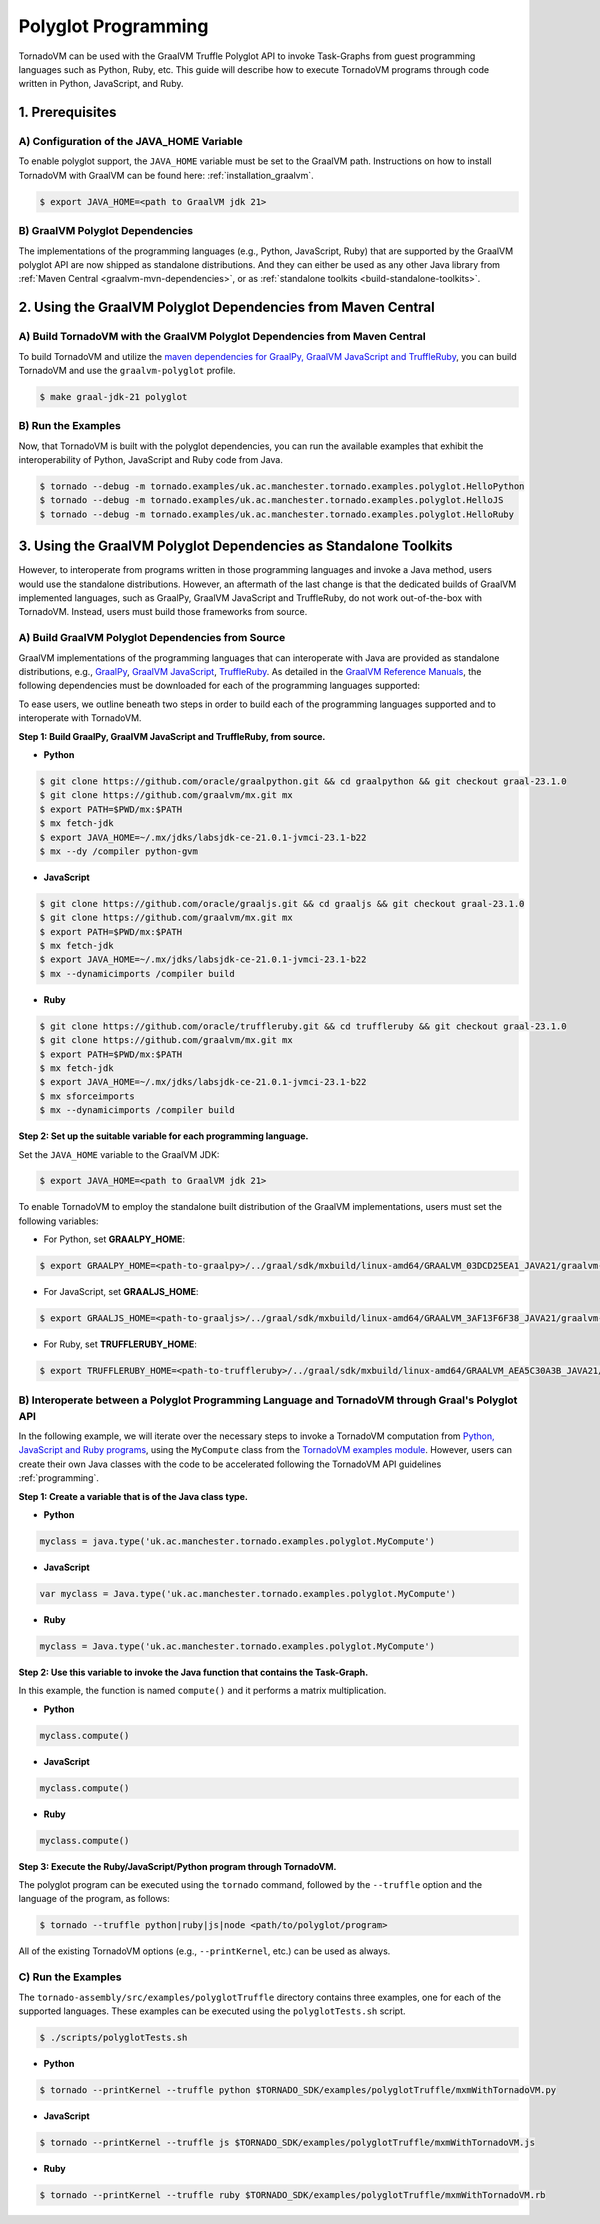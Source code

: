 Polyglot Programming
=============================
TornadoVM can be used with the GraalVM Truffle Polyglot API to invoke Task-Graphs from guest programming languages such as Python, Ruby, etc. This guide will describe how to execute TornadoVM programs through code written in Python, JavaScript, and Ruby.

1. Prerequisites
----------------------------------------------

A) Configuration of the JAVA_HOME Variable
~~~~~~~~~~~~~~~~~~~~~~
To enable polyglot support, the ``JAVA_HOME`` variable must be set to the GraalVM path.
Instructions on how to install TornadoVM with GraalVM can be found here: :ref:`installation_graalvm`.

.. code-block:: bash

   $ export JAVA_HOME=<path to GraalVM jdk 21>

B) GraalVM Polyglot Dependencies
~~~~~~~~~~~~~~~~~~~~~~
The implementations of the programming languages (e.g., Python, JavaScript, Ruby) that are supported by the GraalVM polyglot API are now shipped as standalone distributions. And they can either be used as any other Java library from :ref:`Maven Central <graalvm-mvn-dependencies>`, or as :ref:`standalone toolkits <build-standalone-toolkits>`.

.. _graalvm-mvn-dependencies:

2. Using the GraalVM Polyglot Dependencies from Maven Central
----------------------------------------------

A) Build TornadoVM with the GraalVM Polyglot Dependencies from Maven Central
~~~~~~~~~~~~~~~~~~~~~~
To build TornadoVM and utilize the `maven dependencies for GraalPy, GraalVM JavaScript and TruffleRuby <https://central.sonatype.com/namespace/org.graalvm.polyglot/>`_, you can build TornadoVM and use the ``graalvm-polyglot`` profile.

.. code-block:: bash

   $ make graal-jdk-21 polyglot

B) Run the Examples
~~~~~~~~~~~~~~~~~~~~~~
Now, that TornadoVM is built with the polyglot dependencies, you can run the available examples that exhibit the interoperability of Python, JavaScript and Ruby code from Java.

.. code-block:: bash

   $ tornado --debug -m tornado.examples/uk.ac.manchester.tornado.examples.polyglot.HelloPython
   $ tornado --debug -m tornado.examples/uk.ac.manchester.tornado.examples.polyglot.HelloJS
   $ tornado --debug -m tornado.examples/uk.ac.manchester.tornado.examples.polyglot.HelloRuby

.. _build-standalone-toolkits:

3. Using the GraalVM Polyglot Dependencies as Standalone Toolkits
----------------------------------------------
However, to interoperate from programs written in those programming languages and invoke a Java method, users would use the standalone distributions.
However, an aftermath of the last change is that the dedicated builds of GraalVM implemented languages, such as GraalPy, GraalVM JavaScript and TruffleRuby, do not work out-of-the-box with TornadoVM. Instead, users must build those frameworks from source.

A) Build GraalVM Polyglot Dependencies from Source
~~~~~~~~~~~~~~~~~~~~~~
GraalVM implementations of the programming languages that can interoperate with Java are provided as standalone distributions, e.g., `GraalPy <https://github.com/oracle/graalpython.git/>`_, `GraalVM JavaScript <https://github.com/oracle/graaljs.git/>`_, `TruffleRuby <https://github.com/oracle/truffleruby.git/>`_.
As detailed in the `GraalVM Reference Manuals <https://www.graalvm.org/latest/reference-manual/>`_, the following dependencies must be downloaded for each of the programming languages supported:

To ease users, we outline beneath two steps in order to build each of the programming languages supported and to interoperate with TornadoVM.

**Step 1: Build GraalPy, GraalVM JavaScript and TruffleRuby, from source.**

* **Python**

.. code-block:: bash

   $ git clone https://github.com/oracle/graalpython.git && cd graalpython && git checkout graal-23.1.0
   $ git clone https://github.com/graalvm/mx.git mx
   $ export PATH=$PWD/mx:$PATH
   $ mx fetch-jdk
   $ export JAVA_HOME=~/.mx/jdks/labsjdk-ce-21.0.1-jvmci-23.1-b22
   $ mx --dy /compiler python-gvm

* **JavaScript**

.. code-block:: bash

   $ git clone https://github.com/oracle/graaljs.git && cd graaljs && git checkout graal-23.1.0
   $ git clone https://github.com/graalvm/mx.git mx
   $ export PATH=$PWD/mx:$PATH
   $ mx fetch-jdk
   $ export JAVA_HOME=~/.mx/jdks/labsjdk-ce-21.0.1-jvmci-23.1-b22
   $ mx --dynamicimports /compiler build

* **Ruby**

.. code-block:: bash

   $ git clone https://github.com/oracle/truffleruby.git && cd truffleruby && git checkout graal-23.1.0
   $ git clone https://github.com/graalvm/mx.git mx
   $ export PATH=$PWD/mx:$PATH
   $ mx fetch-jdk
   $ export JAVA_HOME=~/.mx/jdks/labsjdk-ce-21.0.1-jvmci-23.1-b22
   $ mx sforceimports
   $ mx --dynamicimports /compiler build

**Step 2: Set up the suitable variable for each programming language.**

Set the ``JAVA_HOME`` variable to the GraalVM JDK:

.. code-block:: bash

   $ export JAVA_HOME=<path to GraalVM jdk 21>

To enable TornadoVM to employ the standalone built distribution of the GraalVM implementations, users must set the following variables:

* For Python, set **GRAALPY_HOME**:

.. code-block:: bash

   $ export GRAALPY_HOME=<path-to-graalpy>/../graal/sdk/mxbuild/linux-amd64/GRAALVM_03DCD25EA1_JAVA21/graalvm-03dcd25ea1-java21-23.1.0-dev

* For JavaScript, set **GRAALJS_HOME**:

.. code-block:: bash

   $ export GRAALJS_HOME=<path-to-graaljs>/../graal/sdk/mxbuild/linux-amd64/GRAALVM_3AF13F6F38_JAVA21/graalvm-3af13f6f38-java21-23.1.0-dev

* For Ruby, set **TRUFFLERUBY_HOME**:

.. code-block:: bash

   $ export TRUFFLERUBY_HOME=<path-to-truffleruby>/../graal/sdk/mxbuild/linux-amd64/GRAALVM_AEA5C30A3B_JAVA21/graalvm-aea5c30a3b-java21-23.1.0-dev

B) Interoperate between a Polyglot Programming Language and TornadoVM through Graal's Polyglot API
~~~~~~~~~~~~~~~~~~~~~~
In the following example, we will iterate over the necessary steps to invoke a TornadoVM computation from `Python, JavaScript and Ruby programs <https://github.com/beehive-lab/TornadoVM/tree/master/tornado-assembly/src/examples/polyglotTruffle>`_, using the ``MyCompute`` class from the `TornadoVM examples module <https://github.com/beehive-lab/TornadoVM/blob/master/tornado-examples/src/main/java/uk/ac/manchester/tornado/examples/polyglot/MyCompute.java/>`_. However, users can create their own Java classes with the code to be accelerated following the TornadoVM API guidelines :ref:`programming`.

**Step 1: Create a variable that is of the Java class type.**

* **Python**

.. code-block:: bash

   myclass = java.type('uk.ac.manchester.tornado.examples.polyglot.MyCompute')


* **JavaScript**

.. code-block:: bash

   var myclass = Java.type('uk.ac.manchester.tornado.examples.polyglot.MyCompute')

* **Ruby**

.. code-block:: bash

   myclass = Java.type('uk.ac.manchester.tornado.examples.polyglot.MyCompute')

**Step 2: Use this variable to invoke the Java function that contains the Task-Graph.**

In this example, the function is named ``compute()`` and it performs a matrix multiplication.

* **Python**

.. code-block:: bash

   myclass.compute()


* **JavaScript**

.. code-block:: bash

   myclass.compute()

* **Ruby**

.. code-block:: bash

   myclass.compute()

**Step 3: Execute the Ruby/JavaScript/Python program through TornadoVM.**

The polyglot program can be executed using the ``tornado`` command, followed by the ``--truffle`` option and the language of the program, as follows:

.. code-block:: bash

   $ tornado --truffle python|ruby|js|node <path/to/polyglot/program>

All of the existing TornadoVM options (e.g., ``--printKernel``, etc.) can be used as always.

C) Run the Examples
~~~~~~~~~~~~~~~~~~~~~~
The ``tornado-assembly/src/examples/polyglotTruffle`` directory contains three examples, one for each of the supported languages.
These examples can be executed using the ``polyglotTests.sh`` script.

.. code-block:: bash

   $ ./scripts/polyglotTests.sh

* **Python**

.. code-block:: bash

   $ tornado --printKernel --truffle python $TORNADO_SDK/examples/polyglotTruffle/mxmWithTornadoVM.py

* **JavaScript**

.. code-block:: bash

   $ tornado --printKernel --truffle js $TORNADO_SDK/examples/polyglotTruffle/mxmWithTornadoVM.js

* **Ruby**

.. code-block:: bash

   $ tornado --printKernel --truffle ruby $TORNADO_SDK/examples/polyglotTruffle/mxmWithTornadoVM.rb
